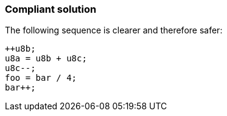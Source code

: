 === Compliant solution

The following sequence is clearer and therefore safer:

[source,text]
----
++u8b;    
u8a = u8b + u8c; 
u8c--; 
foo = bar / 4;
bar++;
----

